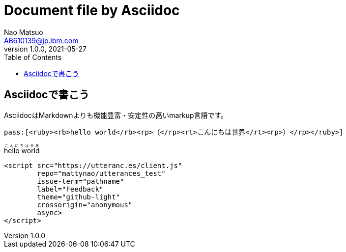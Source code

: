 = Document file by Asciidoc
Nao Matsuo <AB610139@jp.ibm.com>
v1.0.0, 2021-05-27
:toc:
:toclevels: 5
:source-highlighter: coderay

<<<

== Asciidocで書こう

AsciidocはMarkdownよりも機能豊富・安定性の高いmarkup言語です。

----
ifeval::["{backend}" == "html5"]
pass:[<ruby><rb>hello world</rb><rp>（</rp><rt>こんにちは世界</rt><rp>）</rp></ruby>]
endif::[]
----

ifeval::["{backend}" == "html5"]
pass:[<ruby><rb>hello world</rb><rp>（</rp><rt>こんにちは世界</rt><rp>）</rp></ruby>]
endif::[]

----

<script src="https://utteranc.es/client.js"
        repo="mattynao/utterances_test"
        issue-term="pathname"
        label="Feedback"
        theme="github-light"
        crossorigin="anonymous"
        async>
</script>

----

ifeval::["{backend}" == "html5"]
pass:[<script src="https://utteranc.es/client.js"
        repo="mattynao/utterances_test"
        issue-term="pathname"
        label="Feedback"
        theme="github-light"
        crossorigin="anonymous"
        async>
        </script>]
endif::[]
